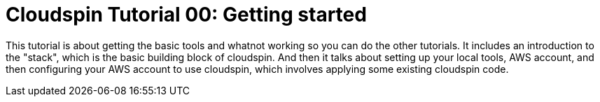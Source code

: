 :source-highlighter: pygments

= Cloudspin Tutorial 00: Getting started

This tutorial is about getting the basic tools and whatnot working so you can do the other tutorials. It includes an introduction to the "stack", which is the basic building block of cloudspin. And then it talks about setting up your local tools, AWS account, and then configuring your AWS account to use cloudspin, which involves applying some existing cloudspin code.
